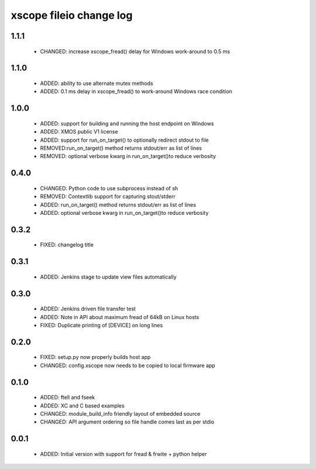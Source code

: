 xscope fileio change log
========================

1.1.1
-----

  * CHANGED: increase xscope_fread() delay for Windows work-around to 0.5 ms

1.1.0
-----

  * ADDED: ability to use alternate mutex methods
  * ADDED: 0.1 ms delay in xscope_fread() to work-around Windows race condition

1.0.0
-----

  * ADDED: support for building and running the host endpoint on Windows
  * ADDED: XMOS public V1 license
  * ADDED: support for run_on_target() to optionally redirect stdout to file
  * REMOVED:run_on_target() method returns stdout/err as list of lines 
  * REMOVED: optional verbose kwarg in run_on_target()to reduce verbosity

0.4.0
-----

  * CHANGED: Python code to use subprocess instead of sh
  * REMOVED: Contextlib support for capturing stout/stderr
  * ADDED: run_on_target() method returns stdout/err as list of lines
  * ADDED: optional verbose kwarg in run_on_target()to reduce verbosity

0.3.2
-----

  * FIXED: changelog title

0.3.1
-----

  * ADDED: Jenkins stage to update view files automatically

0.3.0
-----
  * ADDED: Jenkins driven file transfer test
  * ADDED: Note in API about maximum fread of 64kB on Linux hosts
  * FIXED: Duplicate printing of [DEVICE] on long lines

0.2.0
-----

  * FIXED: setup.py now properly builds host app
  * CHANGED: config.xscope now needs to be copied to local firmware app

0.1.0
-----

  * ADDED: ftell and fseek
  * ADDED: XC and C based examples
  * CHANGED: module_build_info friendly layout of embedded source
  * CHANGED: API argument ordering so file handle comes last as per stdio

0.0.1
-----
  * ADDED: Initial version with support for fread & frwite + python helper
